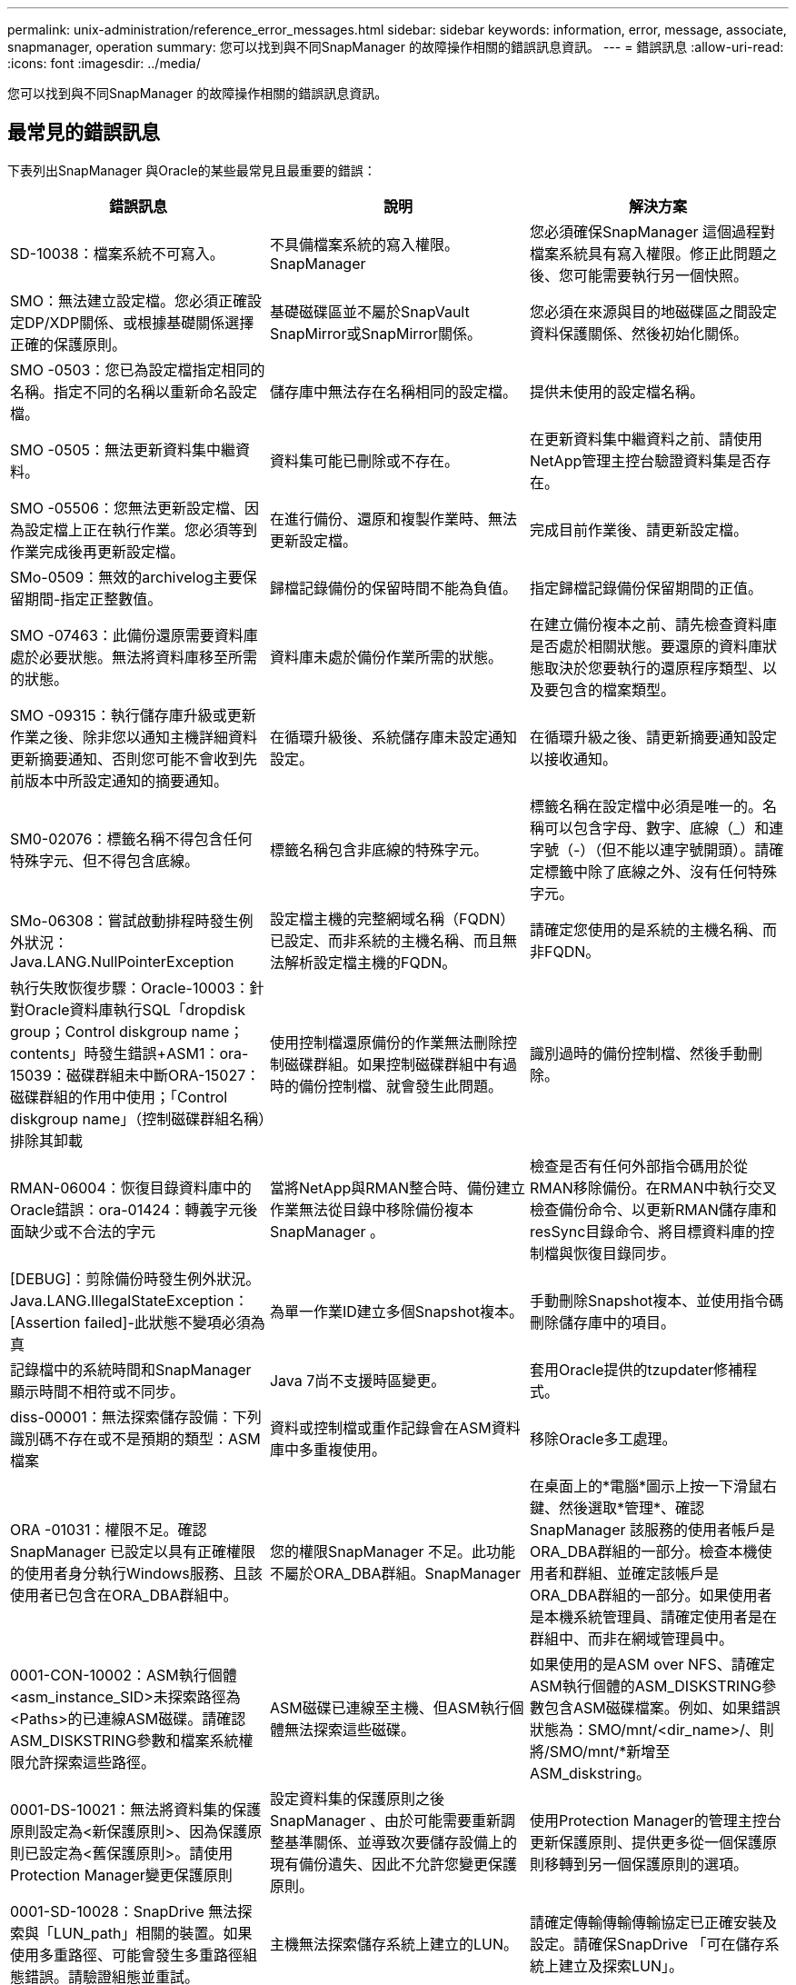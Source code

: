 ---
permalink: unix-administration/reference_error_messages.html 
sidebar: sidebar 
keywords: information, error, message, associate, snapmanager, operation 
summary: 您可以找到與不同SnapManager 的故障操作相關的錯誤訊息資訊。 
---
= 錯誤訊息
:allow-uri-read: 
:icons: font
:imagesdir: ../media/


[role="lead"]
您可以找到與不同SnapManager 的故障操作相關的錯誤訊息資訊。



== 最常見的錯誤訊息

下表列出SnapManager 與Oracle的某些最常見且最重要的錯誤：

|===
| 錯誤訊息 | 說明 | 解決方案 


 a| 
SD-10038：檔案系統不可寫入。
 a| 
不具備檔案系統的寫入權限。SnapManager
 a| 
您必須確保SnapManager 這個過程對檔案系統具有寫入權限。修正此問題之後、您可能需要執行另一個快照。



 a| 
SMO：無法建立設定檔。您必須正確設定DP/XDP關係、或根據基礎關係選擇正確的保護原則。
 a| 
基礎磁碟區並不屬於SnapVault SnapMirror或SnapMirror關係。
 a| 
您必須在來源與目的地磁碟區之間設定資料保護關係、然後初始化關係。



 a| 
SMO -0503：您已為設定檔指定相同的名稱。指定不同的名稱以重新命名設定檔。
 a| 
儲存庫中無法存在名稱相同的設定檔。
 a| 
提供未使用的設定檔名稱。



 a| 
SMO -0505：無法更新資料集中繼資料。
 a| 
資料集可能已刪除或不存在。
 a| 
在更新資料集中繼資料之前、請使用NetApp管理主控台驗證資料集是否存在。



 a| 
SMO -05506：您無法更新設定檔、因為設定檔上正在執行作業。您必須等到作業完成後再更新設定檔。
 a| 
在進行備份、還原和複製作業時、無法更新設定檔。
 a| 
完成目前作業後、請更新設定檔。



 a| 
SMo-0509：無效的archivelog主要保留期間-指定正整數值。
 a| 
歸檔記錄備份的保留時間不能為負值。
 a| 
指定歸檔記錄備份保留期間的正值。



 a| 
SMO -07463：此備份還原需要資料庫處於必要狀態。無法將資料庫移至所需的狀態。
 a| 
資料庫未處於備份作業所需的狀態。
 a| 
在建立備份複本之前、請先檢查資料庫是否處於相關狀態。要還原的資料庫狀態取決於您要執行的還原程序類型、以及要包含的檔案類型。



 a| 
SMO -09315：執行儲存庫升級或更新作業之後、除非您以通知主機詳細資料更新摘要通知、否則您可能不會收到先前版本中所設定通知的摘要通知。
 a| 
在循環升級後、系統儲存庫未設定通知設定。
 a| 
在循環升級之後、請更新摘要通知設定以接收通知。



 a| 
SM0-02076：標籤名稱不得包含任何特殊字元、但不得包含底線。
 a| 
標籤名稱包含非底線的特殊字元。
 a| 
標籤名稱在設定檔中必須是唯一的。名稱可以包含字母、數字、底線（_）和連字號（-）（但不能以連字號開頭）。請確定標籤中除了底線之外、沒有任何特殊字元。



 a| 
SMo-06308：嘗試啟動排程時發生例外狀況：Java.LANG.NullPointerException
 a| 
設定檔主機的完整網域名稱（FQDN）已設定、而非系統的主機名稱、而且無法解析設定檔主機的FQDN。
 a| 
請確定您使用的是系統的主機名稱、而非FQDN。



 a| 
執行失敗恢復步驟：Oracle-10003：針對Oracle資料庫執行SQL「dropdisk group；Control diskgroup name；contents」時發生錯誤+ASM1：ora-15039：磁碟群組未中斷ORA-15027：磁碟群組的作用中使用；「Control diskgroup name」（控制磁碟群組名稱）排除其卸載
 a| 
使用控制檔還原備份的作業無法刪除控制磁碟群組。如果控制磁碟群組中有過時的備份控制檔、就會發生此問題。
 a| 
識別過時的備份控制檔、然後手動刪除。



 a| 
RMAN-06004：恢復目錄資料庫中的Oracle錯誤：ora-01424：轉義字元後面缺少或不合法的字元
 a| 
當將NetApp與RMAN整合時、備份建立作業無法從目錄中移除備份複本SnapManager 。
 a| 
檢查是否有任何外部指令碼用於從RMAN移除備份。在RMAN中執行交叉檢查備份命令、以更新RMAN儲存庫和resSync目錄命令、將目標資料庫的控制檔與恢復目錄同步。



 a| 
[DEBUG]：剪除備份時發生例外狀況。Java.LANG.IllegalStateException：[Assertion failed]-此狀態不變項必須為真
 a| 
為單一作業ID建立多個Snapshot複本。
 a| 
手動刪除Snapshot複本、並使用指令碼刪除儲存庫中的項目。



 a| 
記錄檔中的系統時間和SnapManager 顯示時間不相符或不同步。
 a| 
Java 7尚不支援時區變更。
 a| 
套用Oracle提供的tzupdater修補程式。



 a| 
diss-00001：無法探索儲存設備：下列識別碼不存在或不是預期的類型：ASM檔案
 a| 
資料或控制檔或重作記錄會在ASM資料庫中多重複使用。
 a| 
移除Oracle多工處理。



 a| 
ORA -01031：權限不足。確認SnapManager 已設定以具有正確權限的使用者身分執行Windows服務、且該使用者已包含在ORA_DBA群組中。
 a| 
您的權限SnapManager 不足。此功能不屬於ORA_DBA群組。SnapManager
 a| 
在桌面上的*電腦*圖示上按一下滑鼠右鍵、然後選取*管理*、確認SnapManager 該服務的使用者帳戶是ORA_DBA群組的一部分。檢查本機使用者和群組、並確定該帳戶是ORA_DBA群組的一部分。如果使用者是本機系統管理員、請確定使用者是在群組中、而非在網域管理員中。



 a| 
0001-CON-10002：ASM執行個體<asm_instance_SID>未探索路徑為<Paths>的已連線ASM磁碟。請確認ASM_DISKSTRING參數和檔案系統權限允許探索這些路徑。
 a| 
ASM磁碟已連線至主機、但ASM執行個體無法探索這些磁碟。
 a| 
如果使用的是ASM over NFS、請確定ASM執行個體的ASM_DISKSTRING參數包含ASM磁碟檔案。例如、如果錯誤狀態為：SMO/mnt/<dir_name>/、則將/SMO/mnt/*新增至ASM_diskstring。



 a| 
0001-DS-10021：無法將資料集的保護原則設定為<新保護原則>、因為保護原則已設定為<舊保護原則>。請使用Protection Manager變更保護原則
 a| 
設定資料集的保護原則之後SnapManager 、由於可能需要重新調整基準關係、並導致次要儲存設備上的現有備份遺失、因此不允許您變更保護原則。
 a| 
使用Protection Manager的管理主控台更新保護原則、提供更多從一個保護原則移轉到另一個保護原則的選項。



 a| 
0001-SD-10028：SnapDrive 無法探索與「LUN_path」相關的裝置。如果使用多重路徑、可能會發生多重路徑組態錯誤。請驗證組態並重試。
 a| 
主機無法探索儲存系統上建立的LUN。
 a| 
請確定傳輸傳輸傳輸協定已正確安裝及設定。請確保SnapDrive 「可在儲存系統上建立及探索LUN」。



 a| 
0001-SD-10028：SnapDrive 無法取得磁碟區「儲存名稱」上的資料集鎖定：「臨時磁碟區名稱」：「暫時磁碟區名稱」
 a| 
您嘗試使用間接儲存方法還原、而指定的暫存磁碟區不存在於主儲存設備上。
 a| 
在主要儲存設備上建立暫用磁碟區。或者、如果已建立暫用磁碟區、請指定正確的磁碟區名稱。



 a| 
0001-SMO-02016：資料庫中可能有外部資料表尚未備份、因此無法在此備份作業中進行備份（因為在此備份期間資料庫未開啟、所以無法查詢all_extal_locations來判斷外部資料表是否存在）。
 a| 
不備份外部表格（例如、未儲存在.dbf檔案中的表格）SnapManager 。發生此問題的原因是資料庫在備份期間未開啟、SnapManager 無法判斷是否正在使用任何外部表格。
 a| 
資料庫中可能有外部資料表未在此作業中備份（因為資料庫在備份期間未開啟）。



 a| 
0001-SM2-11027：由於快照處於使用中狀態、因此無法從次要儲存設備複製或掛載快照。嘗試從舊備份複製或掛載。
 a| 
您嘗試從最新受保護備份的次要儲存設備建立複本或掛載Snapshot複本。
 a| 
從舊備份複製或掛載。



 a| 
0001-SM2-12346：無法列出保護原則、因為未安裝Protection Manager產品或SnapDrive 未將其設定為使用。請安裝Protection Manager及/或設定SnapDrive
 a| 
您嘗試在SnapDrive 未設定使用Protection Manager的系統上列出保護原則。
 a| 
安裝Protection Manager並設定SnapDrive 使用Protection Manager。



 a| 
0001-SM2-13032：無法執行作業：刪除備份。根本原因：0001-SMIS-02039：無法刪除資料集備份：SD-10028：SnapDrive 錯誤（ID：2406代碼：102）無法刪除資料集的備份ID：「backup_id」、錯誤（23410）：Volume「volume _name」上的Snapshot「snapshot _name」正忙。
 a| 
您嘗試釋放或刪除最新的受保護備份、或是包含Snapshot複本（鏡射關係中的基準）的備份。
 a| 
釋放或刪除受保護的備份。



 a| 
0002-332管理錯誤：無法檢查Operations Manager伺服器「Dfm_server」上磁碟區「Volume _name」的SD.snapshot存取權。原因：指定的資源無效。在Operations Manager伺服器「Dfm_server」上找不到其ID
 a| 
未設定適當的存取權限和角色。
 a| 
為嘗試執行命令的使用者設定存取權限或角色。



 a| 
[警告]流程-11011：作業中止[錯誤]流程-1108：作業失敗：Java堆空間。
 a| 
資料庫中的歸檔記錄檔數目超過允許的上限。
 a| 
. 瀏覽SnapManager 至安裝目錄。
. 開啟launch Java檔案。
. 增加"Java -Xmx160m" Java堆空間參數的值。例如、您可以將預設值160m至200m修改為「java -Xmx200m」。




 a| 
SD-10028：SnapDrive 無法找到遠端快照或遠端qtree（ID：2868代碼：102）。
 a| 
即使Protection Manager中的保護工作僅部分成功、也會將備份顯示為受保護。SnapManager當資料集一致性正在進行時（當基準Snapshot正在鏡射時）、就會發生此情況。
 a| 
在資料集一致之後進行新的備份。



 a| 
SMO-21019：目的地的歸檔記錄剪除失敗：「/mnt/dite_name/」、原因為：「Oracle-00101：執行RMAN命令時發生錯誤：[刪除NOPROMPT ARCHIVELOG '/mnt/dite_name/']
 a| 
其中一個目的地的歸檔記錄剪除失敗。在這種情況SnapManager 下、透過其他目的地、將檔案記錄檔剪除。如果從作用中檔案系統手動刪除任何檔案、RMAN將無法從該目的地剪除歸檔記錄檔。
 a| 
從SnapManager 該主機連線至RMAN。執行RMAN Crosscheck ARCHIVELOG ALL命令、並在歸檔記錄檔上再次執行剪除作業。



 a| 
SM2-13032：無法執行作業：歸檔記錄Prune。根本原因：RMAN例外：Oracle-00101：執行RMAN命令時發生錯誤。
 a| 
歸檔記錄檔會從歸檔記錄目的地手動刪除。
 a| 
從SnapManager 該主機連線至RMAN。執行RMAN Crosscheck ARCHIVELOG ALL命令、並在歸檔記錄檔上再次執行剪除作業。



 a| 
無法剖析Shell輸出：（Java.util.regex.Matcher [Pattern=Command完成。region=018 lastmatch=]）不相符（名稱：backup_script）無法剖析Shell輸出：（Java.util.regex.Matcher [模式=命令完成。region=0.25 lastmatch=]）不相符（說明：備份指令碼）

無法剖析Shell輸出：（Java.util.regex.Matcher [Pattern=Command完成。region=0.9 lastmatch=]）不相符（逾時：0）
 a| 
環境變數未在工作前或工作後指令碼中正確設定。
 a| 
檢查工作前或工作後指令碼是否符合標準SnapManager 的版本資訊插件架構。如需在指令碼中使用環境變數的其他資訊、請參閱 xref:concept_operations_in_task_scripts.adoc[工作指令碼中的作業]。



 a| 
ORA -01450：超過金鑰長度上限（6398）。
 a| 
當您從SnapManager 適用於Oracle的32位元3.2升級至SnapManager 適用於Oracle的32位元3.3時、升級作業會失敗並顯示此錯誤訊息。此問題可能是因為下列原因之一所致：

* 儲存庫所在的資料表空間區塊大小低於8k。
* NLS_lim_語 義參數設為char。

 a| 
您必須將值指派給下列參數：

* block_size=8192
* NLS_length =位元組


修改參數值之後、您必須重新啟動資料庫。

如需詳細資訊、請參閱知識庫文章2017632。

|===


== 與資料庫備份程序相關的錯誤訊息（2000系列）

下表列出與資料庫備份程序相關的常見錯誤：

|===


| 錯誤訊息 | 說明 | 解決方案 


 a| 
SMO -02066：當備份與資料備份「資料記錄」相關聯時、您無法刪除或釋放歸檔記錄備份「資料記錄」。
 a| 
歸檔記錄備份會與資料檔案備份一起進行、您嘗試刪除歸檔記錄備份。
 a| 
使用-force選項刪除或釋放備份。



 a| 
SMO -02067：您無法刪除或釋放歸檔記錄備份「資料記錄」、因為備份與資料備份「資料記錄」有關、而且在指派的保留期間內。
 a| 
歸檔記錄備份會與資料庫備份相關聯、而且在保留期間內、您嘗試刪除歸檔記錄備份。
 a| 
使用-force選項刪除或釋放備份。



 a| 
SMo-07142：由於排除模式<exclude>模式、已排除歸檔的記錄。
 a| 
您可以在設定檔建立或備份建立作業期間排除某些歸檔記錄檔。
 a| 
無需採取任何行動。



 a| 
SMo-07155：已歸檔的記錄檔不存在於作用中檔案系統中。這些歸檔的記錄檔不會包含在備份中。
 a| 
在設定檔建立或備份建立作業期間、活動檔案系統中不存在歸檔記錄檔。這些歸檔的記錄檔不包含在備份中。
 a| 
無需採取任何行動。



 a| 
SMO -07148：無法使用歸檔的記錄檔。
 a| 
在設定檔建立或備份建立作業期間、不會為目前資料庫建立任何歸檔記錄檔。
 a| 
無需採取任何行動。



 a| 
SMO -07150：找不到歸檔的記錄檔。
 a| 
在設定檔建立或備份建立作業期間、檔案系統中遺失或排除所有歸檔記錄檔。
 a| 
無需採取任何行動。



 a| 
SM2-13032：無法執行作業：建立備份。根本原因：Oracle-20001：嘗試將資料庫執行個體dfcln1的狀態變更為開啟時發生錯誤：Oracle-20004：預期在沒有RESETLOGS選項的情況下能夠開啟資料庫、但Oracle報告需要使用RESETLOGS選項開啟資料庫。為了避免意外重設記錄、此程序將不會繼續。請確定資料庫可以在沒有RESETLOGS選項的情況下開啟、然後再試一次。
 a| 
您嘗試備份使用-no -resettlogs選項所建立的複製資料庫。複製的資料庫並非完整的資料庫。不過SnapManager 、您可以使用複製的資料庫來執行諸如建立設定檔和備份、分割複製等動作、但SnapManager 由於複製的資料庫未設定為完整的資料庫、所以無法執行還原作業。
 a| 
恢復複製的資料庫、或將資料庫轉換成Data Guard待命資料庫。

|===


== 資料保護錯誤

下表顯示與資料保護相關的常見錯誤：

|===


| 錯誤訊息 | 說明 | 解決方案 


 a| 
要求備份保護、但資料庫設定檔沒有保護原則。請更新資料庫設定檔中的保護原則、或在建立備份時不要使用「Protect」選項。
 a| 
您嘗試建立具有二線儲存設備保護的備份、但與此備份相關的設定檔並未指定保護原則。
 a| 
編輯設定檔並選取保護原則。重新建立備份。



 a| 
無法刪除設定檔、因為資料保護已啟用、但Protection Manager暫時無法使用。請稍後再試一次。
 a| 
您嘗試刪除已啟用保護功能的設定檔、但Protection Manager無法使用。
 a| 
確保將適當的備份儲存在一線或二線儲存設備中。停用設定檔中的保護。當Protection Manager再次可用時、請返回設定檔並將其刪除。



 a| 
無法列出保護原則、因為Protection Manager暫時無法使用。請稍後再試一次。
 a| 
設定備份設定檔時、您已啟用備份保護、以便將備份儲存在次要儲存設備上。不過SnapManager 、無法從Protection Manager管理主控台擷取保護原則。
 a| 
暫時停用設定檔中的保護。繼續建立新的設定檔或更新現有的設定檔。當Protection Manager再次可用時、請返回設定檔。



 a| 
無法列出保護原則、因為未安裝Protection Manager產品或SnapDrive 未將其設定為使用。請安裝Protection Manager和/或設定SnapDrive 功能區。
 a| 
設定備份設定檔時、您已啟用備份保護、以便將備份儲存在次要儲存設備上。不過SnapManager 、無法從Protection Manager的管理主控台擷取保護原則。未安裝Protection Manager或SnapDrive 未設定此功能。
 a| 
安裝Protection Manager。設定SnapDrive 功能

返回設定檔、重新啟用保護功能、然後選取Protection Manager管理主控台中可用的保護原則。



 a| 
無法設定保護原則、因為Protection Manager暫時無法使用。請稍後再試一次。
 a| 
設定備份設定檔時、您已啟用備份保護、以便將備份儲存在次要儲存設備上。不過SnapManager 、無法從Protection Manager的管理主控台擷取保護原則。
 a| 
暫時停用設定檔中的保護。繼續建立或更新設定檔。當Protection Manager的管理主控台可供使用時、請返回設定檔。



 a| 
在主機<host>上為資料庫<dbname>建立新的資料集<Data_name>。
 a| 
您嘗試建立備份設定檔。此設定檔可建立資料集。SnapManager
 a| 
無需採取任何行動。



 a| 
由於未安裝Protection Manager、因此無法使用資料保護功能。
 a| 
設定備份設定檔時、您嘗試在備份上啟用保護、以便將備份儲存在次要儲存設備上。不過SnapManager 、無法從Protection Manager的管理主控台存取保護原則。未安裝Protection Manager。
 a| 
安裝Protection Manager。



 a| 
已刪除此資料庫的資料集<Data_name>。
 a| 
您已刪除設定檔。將刪除相關的資料集。SnapManager
 a| 
無需採取任何行動。



 a| 
刪除已啟用保護的設定檔、且不再設定Protection Manager。從SnapManager 無法清除Protection Manager中資料集的資料集刪除設定檔。
 a| 
您嘗試刪除已啟用保護功能的設定檔；不過、Protection Manager已不再安裝、不再設定、或已過期。將從Protection Manager的管理主控台刪除設定檔、但不會刪除設定檔的資料集。SnapManager
 a| 
重新安裝或重新設定Protection Manager。返回設定檔並將其刪除。



 a| 
無效的保留類別。使用「SMO說明備份」查看可用保留類別的清單。
 a| 
設定保留原則時、您嘗試使用無效的保留類別。
 a| 
輸入以下命令建立有效的保留類別清單：SMO說明備份

使用其中一個可用類別來更新保留原則。



 a| 
無法使用指定的保護原則。使用「SMO protection原則清單」查看可用的保護原則清單。
 a| 
設定設定檔時、您已啟用保護功能、並輸入無法使用的保護原則。
 a| 
輸入下列命令、識別可用的保護原則：SMO protection原則清單



 a| 
由於資料集已經存在、因此使用現有的資料集<Data_name>作為主機<host>上的資料庫<dbname>。
 a| 
您嘗試建立設定檔、但相同資料庫設定檔的資料集已經存在。
 a| 
檢查現有設定檔中的選項、並確保選項符合您在新設定檔中的需求。



 a| 
使用現有的資料集<Data_name>作為RAC資料庫<dbname>、因為主機<hostname>上的執行個體<SID>已存在相同RAC資料庫的設定檔<profile_name>。
 a| 
您嘗試為RAC資料庫建立設定檔、但相同RAC資料庫設定檔的資料集已存在。
 a| 
檢查現有設定檔中的選項、並確保選項符合您在新設定檔中的需求。



 a| 
此資料庫已存在具有保護原則<現有原則名稱>的資料集<Data_name>。您已指定保護原則<new_policy_name>。資料集的保護原則將變更為<new_policy_name>。您可以更新設定檔來變更保護原則。
 a| 
您嘗試建立已啟用保護功能且已選取保護原則的設定檔。不過、相同資料庫設定檔的資料集已存在、但具有不同的保護原則。針對現有資料集使用新指定的原則。SnapManager
 a| 
檢閱此保護原則、並判斷這是否為您要用於資料集的原則。如果沒有、請編輯設定檔並變更原則。



 a| 
Protection Manager會刪除SnapManager 由NetApp為Oracle所建立的本機備份
 a| 
Protection Manager的管理主控台會根據SnapManager Protection Manager中定義的保留原則、刪除或釋出由現象所建立的本機備份。刪除或釋出本機備份時、不會考慮本機備份的保留類別集。當本機備份傳輸至次要儲存系統時、不會考慮為主要儲存系統上的本機備份設定保留類別。傳輸排程中指定的保留類別會指派給遠端備份。
 a| 
每次建立新資料集時、請從Protection Manager伺服器執行df下午 資料集fix_SMO命令。現在、備份不會根據Protection Manager管理主控台中設定的保留原則而刪除。



 a| 
您已選擇停用此設定檔的保護功能。這可能會刪除Protection Manager中的相關資料集、並破壞為該資料集建立的複寫關係。您也無法執行SnapManager 諸如還原或複製此設定檔的二線或三線備份等還原作業。是否要繼續（是/否）？
 a| 
您嘗試在更新SnapManager 從SICLI或GUI的設定檔時、停用保護受保護的設定檔。您可以使用SnapManager 來自於該CLI的-nosprotection選項來停用設定檔的保護、或從SnapManager 該圖形使用者介面取消選取原則內容視窗中的* Protection Manager Protection Policy*核取方塊。停用設定檔保護時、SnapManager 適用於Oracle的功能會從Protection Manager的管理主控台刪除資料集、取消登錄與該資料集相關的所有二線和三線備份複本。

刪除資料集之後、所有的第二和第三備份複本都會孤立。Protection Manager和SnapManager Oracle的不二者都無法存取這些備份複本。無法再使用SnapManager 適用於Oracle的還原功能來還原備份複本。


NOTE: 即使設定檔未受到保護、仍會顯示相同的警告訊息。
 a| 
這是SnapManager Oracle的已知問題、也是Protection Manager在銷毀資料集時的預期行為。沒有因應措施。孤立的備份需要手動管理。

|===


== 與還原程序相關的錯誤訊息（3000系列）

下表顯示與還原程序相關的常見錯誤：

|===


| 錯誤訊息 | 說明 | 解決方案 


 a| 
SMo-03031：由於備份的儲存資源已經釋出、因此還原規格是還原備份的必要項目。
 a| 
您嘗試還原已釋出儲存資源的備份、但未指定還原規格。
 a| 
指定還原規格。



 a| 
SMO -03032：由於備份的儲存資源已經釋出、因此還原規格必須包含要還原的檔案對應。需要對應的檔案為：<variable> from Snapshots:<variable>
 a| 
您嘗試還原的備份已釋放其儲存資源、以及不包含所有要還原之檔案對應的還原規格。
 a| 
更正還原規格檔案、使對應符合要還原的檔案。



 a| 
Oracle-30028：無法傾印記錄檔。檔案可能遺失/無法存取/毀損。此記錄檔將不會用於還原。
 a| 
線上重作記錄檔或歸檔記錄檔無法用於還原。發生此錯誤的原因如下：

* 錯誤訊息中提及的線上重作記錄檔或歸檔記錄檔沒有足夠的變更編號可申請還原。當資料庫在線上且無任何交易時、就會發生這種情況。重作記錄或歸檔記錄檔沒有任何可套用至還原的有效變更編號。
* 錯誤訊息中提及的線上重作記錄檔或歸檔記錄檔、沒有足夠的Oracle存取權限。
* 錯誤訊息中提及的線上重作記錄檔或歸檔記錄檔已毀損、Oracle無法讀取。
* 錯誤訊息中提及的線上重作記錄檔或歸檔記錄檔、在所述路徑中找不到。

 a| 
如果錯誤訊息中提及的檔案是歸檔的記錄檔、而且您已手動提供恢復功能、請確定該檔案具有Oracle的完整存取權限。即使檔案具有完整權限、 而且訊息會繼續顯示、歸檔記錄檔沒有任何變更編號可套用至恢復、而且此訊息可以忽略。



 a| 
SMO -03038：無法從次要裝置還原、因為主要裝置上仍有儲存資源。請改為從主要還原。
 a| 
您嘗試從二線儲存設備還原、但主儲存設備上存在Snapshot複本。
 a| 
如果尚未釋出備份、請務必從主要系統還原。



 a| 
SM0-03054：將備份archbkp1掛載到饋送archivelogs。DS-10001：連接掛載點。[ERROR] flow -11019：執行中的失敗連接步驟：SD-10028：SnapDrive 錯誤（ID：2618代碼：305）。無法刪除下列檔案。相對應的磁碟區可能是唯讀的。使用較舊的快照重試命令。[ERROR] flow -11010：由於先前的故障、操作會轉換為中止。
 a| 
恢復期間SnapManager 、支援從次要掛載最新的備份、以便從次要掛載歸檔記錄檔。不過、如果有任何其他備份、則恢復作業可能會成功。但是、如果沒有其他備份、則恢復可能會失敗。
 a| 
請勿從一線刪除最新的備份、SnapManager 以便讓支援者使用一線備份進行恢復。

|===


== 與複製程序相關的錯誤訊息（4000系列）

下表顯示與複製程序相關的常見錯誤：

|===


| 錯誤訊息 | 說明 | 解決方案 


 a| 
SMO -04133：傾印目的地不可存在
 a| 
您使用SnapManager 的是功能表來建立新的複本、不過新複本所使用的傾印目的地已經存在。如果存在傾印目的地、則無法建立實體複本。SnapManager
 a| 
在建立複本之前、請先移除或重新命名舊的傾印目的地。



 a| 
SMIS-0908：不是FlexClone。
 a| 
該實體複本是LUN實體複本。這適用於Data ONTAP VMware 8.1 7-mode和叢集Data ONTAP 式的VMware。
 a| 
僅支援FlexClone技術上的複製分割。SnapManager



 a| 
SMO -0904：使用分割ID分割ID時、不會執行任何複製分割作業
 a| 
作業ID無效或未進行任何複製分割作業。
 a| 
針對實體複本分割狀態、結果和停止作業、提供有效的分割ID或分割標籤。



 a| 
SMO -0906：使用分割ID分割ID停止複製分割作業失敗
 a| 
分割作業已完成。
 a| 
使用Clone分割狀態或Clone分割結果命令檢查分割程序是否在進行中。



 a| 
SM2-13032：無法執行作業：建立實體複本。根本原因：Oracle-00001：執行SQL時發生錯誤：[Alter database OPEN RESETLOGS；]。傳回的命令：ora-38856：無法將執行個體未命名的_instance_2（重作執行緒2）標記為已啟用。
 a| 
當您使用下列設定從待命資料庫建立複本時、複本建立將會失敗：

* 主要資料庫是RAC設定、待命資料庫是獨立式的。
* 待命模式是使用RMAN來進行資料檔案備份。

 a| 
在建立實體複本之前、請先在實體複本規格檔案中新增_no_recovery _top_resettlogs=true參數。如需其他資訊、請參閱Oracle文件（ID 334899.1）。請確定您擁有Oracle Metalink使用者名稱和密碼。



 a| 
 a| 
您未在Clone規格檔案中提供參數值。
 a| 
您必須為參數提供值、或是在複製規格檔案中不需要時刪除該參數。

|===


== 與管理設定檔程序相關的錯誤訊息（5000系列）

下表顯示與複製程序相關的常見錯誤：

|===


| 錯誤訊息 | 說明 | 解決方案 


 a| 
SMo-20600：儲存庫「repo_name」中找不到設定檔「profile1」。請執行「設定檔同步」以更新設定檔對儲存庫的對應。
 a| 
當設定檔建立失敗時、就無法執行傾印作業。
 a| 
使用煙霧系統傾印。

|===


== 與釋出備份資源相關的錯誤訊息（備份6000系列）

下表顯示與備份工作相關的常見錯誤：

|===


| 錯誤訊息 | 說明 | 解決方案 


 a| 
SMo-06030：無法移除備份、因為備份正在使用中：<variable>
 a| 
您嘗試使用命令執行備份免費作業、在備份掛載或具有複本時執行、或是標示為不受限制地保留。
 a| 
卸載備份或變更無限保留原則。如果存在複本、請刪除複本。



 a| 
SMo-06045：無法釋出備份<variable>、因為已釋出備份的儲存資源
 a| 
當備份已釋出時、您嘗試使用命令執行備份空閒作業。
 a| 
如果備份已經釋放、您就無法將其釋放。



 a| 
SMO -06047：只能釋出成功的備份。備份<ID>的狀態為<STATUS>。
 a| 
當備份狀態不成功時、您嘗試使用命令執行備份空閒作業。
 a| 
成功備份後再試一次。



 a| 
SMo-13082：無法在備份<ID>上執行作業<variable>、因為備份的儲存資源已經釋出。
 a| 
使用命令時、您嘗試掛載已釋出其儲存資源的備份。
 a| 
您無法掛載、複製或驗證已釋出其儲存資源的備份。

|===


== 虛擬儲存介面錯誤（虛擬儲存介面8000系列）

下表顯示與虛擬儲存介面工作相關的常見錯誤：

|===


| 錯誤訊息 | 說明 | 解決方案 


 a| 
探索/的儲存設備時發生SMO -08017錯誤。
 a| 
嘗試尋找儲存資源、但在root/目錄中找到資料檔案、控制檔或記錄。SnapManager這些檔案應位於子目錄中。根檔案系統可能是本機機器的硬碟機。無法在此位置取得Snapshot複本、且無法對這些檔案執行作業。SnapDrive SnapManager
 a| 
檢查資料檔案、控制檔或重作記錄是否位於根目錄中。如果是、請將其移至正確位置、或是重新建立控制檔或在正確位置重做記錄。例如：將redo.log移至/data/oracle/rease.log、其中/data/Oracle是掛載點。

|===


== 與循環升級程序（9000系列）相關的錯誤訊息

下表顯示與循環升級程序相關的常見錯誤：

|===


| 錯誤訊息 | 說明 | 解決方案 


 a| 
SMO -09234：舊儲存庫中不存在下列主機。<主機名稱>。
 a| 
您嘗試執行主機的循環升級、舊版儲存庫不存在此功能。
 a| 
使用較早版本SnapManager 的CLI中的儲存庫show-repository命令、檢查主機是否存在於先前的儲存庫中。



 a| 
SMO -09255：新儲存庫中不存在下列主機。<主機名稱>。
 a| 
您嘗試執行主機回溯、但新儲存庫版本中並不存在此功能。
 a| 
使用更新版本SnapManager 的CLI中的儲存庫show-repository命令、檢查新儲存庫中是否存在主機。



 a| 
SMO-09256：不支援復原、因為有指定主機的新設定檔<profilenames>.<主機名稱>。
 a| 
您嘗試復原儲存庫中現有新設定檔的主機。不過、這些設定檔並不存在於舊SnapManager 版的主機上。
 a| 
在復原之前刪除更新版本SnapManager 或更新版本的更新版本的更新設定檔。



 a| 
SMo-09257：不支援復原、因為備份<backupid>已掛載到新主機中。
 a| 
您嘗試回復SnapManager 裝有備份的更新版本的支援。這些備份不會安裝在SnapManager 舊版的支援主機上。
 a| 
卸載SnapManager 更新版本的還原主機中的備份、然後執行復原。



 a| 
SMo-09258：不支援回溯、因為新主機已卸載備份<backupid>。
 a| 
您嘗試回溯SnapManager 更新版本的支援正在卸載備份的支援功能。
 a| 
將備份掛載SnapManager 到更新版本的支援主機中、然後執行復原。



 a| 
SMO -09298：無法更新此儲存庫、因為其較高版本中已有其他主機。請改為針對所有主機執行全方位升級。
 a| 
您在單一主機上執行循環升級、然後更新該主機的儲存庫。
 a| 
在所有主機上執行循環升級。



 a| 
SMO -09297：啟用限制時發生錯誤。儲存庫可能處於不一致狀態。建議還原您在目前作業之前所進行的儲存庫備份。
 a| 
如果儲存庫資料庫處於不一致狀態、您嘗試執行循環升級或復原作業。
 a| 
還原先前備份的儲存庫。

|===


== 執行作業（12、000系列）

下表顯示與作業相關的常見錯誤：

|===


| 錯誤訊息 | 說明 | 解決方案 


 a| 
SMo-12347 [ERROR]：SnapManager 無法在主機和連接埠上執行的支援伺服器。請在執行SnapManager 此功能的主機上執行此命令。
 a| 
設定設定檔時、您輸入了有關主機和連接埠的資訊。不過SnapManager 、由於SnapManager 無法在指定的主機和連接埠上執行支援、所以無法執行這些作業。
 a| 
在執行SnapManager 支援服務器的主機上輸入命令。您可以使用lsnrctl狀態命令檢查連接埠、並查看資料庫執行的連接埠。如有需要、請在備份命令中變更連接埠。

|===


== 執行程序元件（13、000系列）

下表顯示SnapManager 與流程元件有關的常見錯誤：

|===


| 錯誤訊息 | 說明 | 解決方案 


 a| 
SMX-13083：Snapname模式的值為「x」、包含字母、數字、底線、破折號和大括弧以外的字元。
 a| 
建立設定檔時、您已自訂Snapname模式；不過、您包含了不允許的特殊字元。
 a| 
移除字母、數字、底線、破折號和大括弧以外的特殊字元。



 a| 
SMX-13084：值為「x」的Snapname模式不包含相同數目的左右大括弧。
 a| 
建立設定檔時、您已自訂Snapname模式、但左、右大括弧不相符。
 a| 
在Snapname模式中輸入相符的左方括弧和右方括弧。



 a| 
SMX-13085：值為「x」的Snapname模式包含無效的變數名稱「y」。
 a| 
建立設定檔時、您已自訂Snapname模式；不過、您包含了不允許的變數。
 a| 
移除有問題的變數。若要查看可接受變數的清單、請參閱 xref:concept_snapshot_copy_naming.adoc[Snapshot複本命名]。



 a| 
SMX-13086 Snapname模式的值「x」必須包含變數「SMID」。
 a| 
建立設定檔時、您已自訂Snapname模式；不過、您省略了必要的SMID變數。
 a| 
插入所需的SMID變數。



 a| 
SM2-13902：複製分割啟動失敗。
 a| 
此錯誤可能有多種原因：

* 磁碟區中沒有空間。
* 不執行中。SnapDrive
* Clone可能是LUN Clone。
* 此實體磁碟區的Snapshot複本受限。FlexVol

 a| 
使用Clone分割預估命令檢查磁碟區中的可用空間。確認FlexVol 不存在受限的Snapshot複本。



 a| 
SMO - 13904：複製分割結果失敗。
 a| 
這可能是SnapDrive 因為無法在整個過程中使用不完善的功能。
 a| 
嘗試使用新的複本。



 a| 
SMO - 13906：已在複製標籤或IDclone-id上執行分割作業。
 a| 
您正嘗試分割已分割的實體複本。
 a| 
該複本已分割、並移除與該複本相關的中繼資料。



 a| 
SMA-13907：已在複製labelclone-label或IDclone-id上執行分割作業。
 a| 
您正嘗試分割正在進行分割程序的實體複本。
 a| 
您必須等到分割作業完成。

|===


== 與NetApp相關的錯誤訊息SnapManager （14、000系列）

下表顯示SnapManager 與之相關的常見錯誤：

|===


| 錯誤訊息 | 說明 | 解決方案 


 a| 
SMO - 14501：郵件ID不可空白。
 a| 
您未輸入電子郵件地址。
 a| 
輸入有效的電子郵件地址。



 a| 
SMO - 14502：郵件主旨不可為空白。
 a| 
您未輸入電子郵件主旨。
 a| 
輸入適當的電子郵件主旨。



 a| 
SMO - 14506：郵件伺服器欄位不可為空白。
 a| 
您未輸入電子郵件伺服器主機名稱或IP位址。
 a| 
輸入有效的郵件伺服器主機名稱或IP位址。



 a| 
SMO - 14507：郵件連接埠欄位不可空白。
 a| 
您未輸入電子郵件連接埠號碼。
 a| 
輸入電子郵件伺服器連接埠號碼。



 a| 
SMO -14508：寄件者郵件ID不可為空白。
 a| 
您未輸入寄件者的電子郵件地址。
 a| 
輸入有效的寄件者電子郵件地址。



 a| 
SMO - 14509：使用者名稱不可為空白。
 a| 
您已啟用驗證、但未提供使用者名稱。
 a| 
輸入電子郵件驗證使用者名稱。



 a| 
SMO -14510：密碼不可為空白。請輸入密碼。
 a| 
您已啟用驗證、但未提供密碼。
 a| 
輸入電子郵件驗證密碼。



 a| 
SMo-14550：電子郵件狀態<成功/失敗>。
 a| 
連接埠號碼、郵件伺服器或接收者的電子郵件地址無效。
 a| 
在電子郵件組態期間提供適當的值。



 a| 
SMo-14559：傳送電子郵件通知失敗：<錯誤>。
 a| 
這可能是因為無效的連接埠號碼、無效的郵件伺服器或無效的接收者郵件位址。
 a| 
在電子郵件組態期間提供適當的值。



 a| 
SMA-14560：通知失敗：通知組態無法使用。
 a| 
通知傳送失敗、因為通知組態無法使用。
 a| 
新增通知組態。



 a| 
SMO - 14865：無效的時間格式。請輸入時間格式、以小時：公釐表示。
 a| 
您輸入的時間格式不正確。
 a| 
以下列格式輸入時間：hh：mm。



 a| 
SMO - 14566：無效的日期值。有效日期範圍為1-31。
 a| 
設定的日期不正確。
 a| 
日期應介於1到31之間。



 a| 
SMO - 1467：無效的日期值。有效日期範圍為1至7。
 a| 
設定的日期不正確。
 a| 
輸入1到7之間的天數範圍。



 a| 
SM9-14569：伺服器無法啟動「摘要通知」排程。
 a| 
由於不明原因、導致該伺服SnapManager 器關機。
 a| 
啟動SnapManager 伺服器。



 a| 
SMO - 14570：摘要通知無法使用。
 a| 
您尚未設定摘要通知。
 a| 
設定摘要通知。



 a| 
SMO - 14571：無法啟用設定檔和摘要通知。
 a| 
您已同時選取設定檔和摘要通知選項。
 a| 
啟用設定檔通知或摘要通知。



 a| 
SM2-14572：提供成功或失敗選項以通知。
 a| 
您尚未啟用成功或失敗選項。
 a| 
您必須選擇成功或失敗選項、或兩者皆選。

|===


== UNIX常見SnapDrive 錯誤訊息

下表顯示SnapDrive 有關UNIX的常見錯誤：

|===


| 錯誤訊息 | 說明 


 a| 
0001-136管理錯誤：無法登入檔案管理器：<filer>請為<filer>設定使用者名稱和/或密碼
 a| 
初始組態錯誤



 a| 
0001-382管理錯誤：多重路徑重新掃描失敗
 a| 
LUN探索錯誤



 a| 
0001-462管理錯誤：無法取消設定<LUN>的多重路徑：spd5：無法停止裝置。裝置忙碌中。
 a| 
LUN探索錯誤



 a| 
0001-476管理錯誤：無法探索與...相關的裝置
 a| 
LUN探索錯誤



 a| 
0001-680管理錯誤：主機作業系統需要更新內部資料、才能建立或連線LUN。使用「SnapDrive 更新組態準備LUN」或手動更新此資訊...
 a| 
LUN探索錯誤



 a| 
0001-710管理錯誤：作業系統重新整理LUN失敗...
 a| 
LUN探索錯誤



 a| 
0001-817管理錯誤：無法建立Volume Clone複製... ：FlexClone未獲授權
 a| 
初始組態錯誤



 a| 
0001-817管理錯誤：無法建立Volume Clone複製... ：請求失敗、因為無法保證實體複本的空間。
 a| 
空間問題



 a| 
0001-878管理錯誤：找不到HBA助理。涉及LUN的命令應該會失敗。
 a| 
LUN探索錯誤



 a| 
SMo-12111：執行SnapDrive 指令「<fesof SnapDrive command>」時發生錯誤：<fes差錯SnapDrive >
 a| 
適用於UNIX的一般錯誤SnapDrive

|===
*相關資訊*

xref:concept_snapshot_copy_naming.adoc[Snapshot複本命名]
